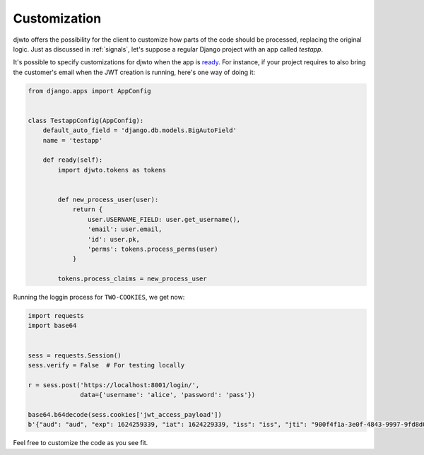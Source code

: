 Customization
=============

djwto offers the possibility for the client to customize how parts of the code should be processed, replacing the original logic. Just as discussed in :ref:`signals`, let's suppose a regular Django project with an app called *testapp*.

It's possible to specify customizations for djwto when the app is `ready <https://docs.djangoproject.com/en/3.2/ref/applications/#django.apps.AppConfig.ready>`_. For instance, if your project requires to also bring the customer's email when the JWT creation is running, here's one way of doing it:

.. code-block::

  from django.apps import AppConfig


  class TestappConfig(AppConfig):
      default_auto_field = 'django.db.models.BigAutoField'
      name = 'testapp'

      def ready(self):
          import djwto.tokens as tokens


          def new_process_user(user):
              return {
                  user.USERNAME_FIELD: user.get_username(),
                  'email': user.email,
                  'id': user.pk,
                  'perms': tokens.process_perms(user)
              }

          tokens.process_claims = new_process_user

Running the loggin process for ``TWO-COOKIES``, we get now:

.. code-block::

  import requests
  import base64


  sess = requests.Session()
  sess.verify = False  # For testing locally

  r = sess.post('https://localhost:8001/login/',
                data={'username': 'alice', 'password': 'pass'})

  base64.b64decode(sess.cookies['jwt_access_payload'])
  b'{"aud": "aud", "exp": 1624259339, "iat": 1624229339, "iss": "iss", "jti": "900f4f1a-3e0f-4843-9997-9fd8d032684e", "refresh_iat": 1624229339, "sub": "sub", "type": "access", "user": {"email": "alice@djwto.com", "id": 1, "perms": [], "username": "alice"}}'

Feel free to customize the code as you see fit.
